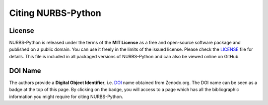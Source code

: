 Citing NURBS-Python
^^^^^^^^^^^^^^^^^^^

|DOI|_

License
=======

NURBS-Python is released under the terms of the **MIT License** as a free and open-source software package and published
on a public domain. You can use it freely in the limits of the issued license. Please check the LICENSE_ file for
details. This file is included in all packaged versions of NURBS-Python and can also be viewed online on GitHub.

DOI Name
========

The authors provide a **Digital Object Identifier**, i.e. DOI_ name obtained from Zenodo.org. The DOI name can be seen
as a badge at the top of this page. By clicking on the badge, you will access to a page which has all the
bibliographic information you might require for citing NURBS-Python.


.. |DOI| image:: https://zenodo.org/badge/DOI/10.5281/zenodo.815010.svg
.. _DOI: https://doi.org/10.5281/zenodo.815010

.. _LICENSE: https://github.com/orbingol/NURBS-Python/blob/master/LICENSE
